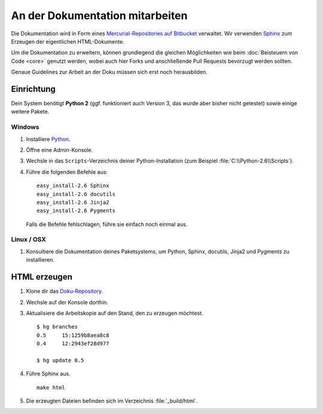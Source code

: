 An der Dokumentation mitarbeiten
================================

Die Dokumentation wird in Form eines `Mercurial-Repositories auf Bitbucket
<http://bitbucket.org/SallyCMS/docs>`_ verwaltet. Wir verwenden `Sphinx
<http://sphinx.pocoo.org/>`_ zum Erzeugen der eigentlichen HTML-Dokumente.

Um die Dokumentation zu erweitern, können grundlegend die gleichen Möglichkeiten
wie beim :doc:`Beisteuern von Code <core>` genutzt werden, wobei auch hier Forks
und anschließende Pull Requests bevorzugt werden sollten.

Genaue Guidelines zur Arbeit an der Doku müssen sich erst noch herausbilden.

Einrichtung
-----------

Dein System benötigt **Python 2** (ggf. funktioniert auch Version 3, das wurde
aber bisher nicht getestet) sowie einige weitere Pakete.

Windows
^^^^^^^

#. Installiere `Python <http://www.python.org/>`_.
#. Öffne eine Admin-Konsole.
#. Wechsle in das ``Scripts``-Verzeichnis deiner Python-Installation (zum
   Beispiel :file:`C:\\Python-2.6\\Scripts`).
#. Führe die folgenden Befehle aus:

   ::

      easy_install-2.6 Sphinx
      easy_install-2.6 docutils
      easy_install-2.6 Jinja2
      easy_install-2.6 Pygments

   Falls die Befehle fehlschlagen, führe sie einfach noch einmal aus.

Linux / OSX
^^^^^^^^^^^

#. Konsultiere die Dokumentation deines Paketsystems, um Python, Sphinx,
   docutils, Jinja2 und Pygments zu installieren.

HTML erzeugen
-------------

#. Klone dir das `Doku-Repository <http://bitbucket.org/SallyCMS/docs>`_.
#. Wechsle auf der Konsole dorthin.
#. Aktualisiere die Arbeitskopie auf den Stand, den zu erzeugen möchtest.

   ::

      $ hg branches
      0.5     15:1259b8aea8c8
      0.4     12:2943ef28d977

      $ hg update 0.5

#. Führe Sphinx aus.

   ::

      make html

#. Die erzeugten Dateien befinden sich im Verzeichnis :file:`_build/html`.
